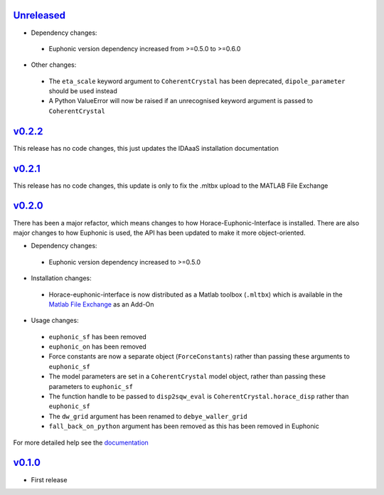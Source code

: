 `Unreleased <https://github.com/pace-neutrons/horace-euphonic-interface/compare/v0.2.2...HEAD>`_
----------

- Dependency changes:

 - Euphonic version dependency increased from >=0.5.0 to >=0.6.0

- Other changes:

 - The ``eta_scale`` keyword argument to ``CoherentCrystal`` has been deprecated,
   ``dipole_parameter`` should be used instead
 - A Python ValueError will now be raised if an unrecognised keyword argument is
   passed to ``CoherentCrystal``

`v0.2.2 <https://github.com/pace-neutrons/horace-euphonic-interface/compare/v0.2.1...v0.2.2>`_
------

This release has no code changes, this just updates the IDAaaS installation documentation

`v0.2.1 <https://github.com/pace-neutrons/horace-euphonic-interface/compare/v0.2.0...v0.2.1>`_
----------

This release has no code changes, this update is only to fix the .mltbx upload to the MATLAB File Exchange

`v0.2.0 <https://github.com/pace-neutrons/horace-euphonic-interface/compare/v0.1.0...v0.2.0>`_
----------

There has been a major refactor, which means changes to how
Horace-Euphonic-Interface is installed. There are also major changes
to how Euphonic is used, the API has been updated to make it more
object-oriented.

- Dependency changes:

 - Euphonic version dependency increased to >=0.5.0

- Installation changes:

 - Horace-euphonic-interface is now distributed as a Matlab toolbox (``.mltbx``)
   which is available in the `Matlab File Exchange <https://www.mathworks.com/matlabcentral/fileexchange/>`_ as an Add-On

- Usage changes:

 - ``euphonic_sf`` has been removed
 - ``euphonic_on`` has been removed
 - Force constants are now a separate object (``ForceConstants``) rather than
   passing these arguments to ``euphonic_sf``
 - The model parameters are set in a ``CoherentCrystal`` model object, rather than
   passing these parameters to ``euphonic_sf``
 - The function handle to be passed to ``disp2sqw_eval`` is ``CoherentCrystal.horace_disp`` rather than ``euphonic_sf``
 - The ``dw_grid`` argument has been renamed to ``debye_waller_grid``
 - ``fall_back_on_python`` argument has been removed as this has been removed in Euphonic

For more detailed help see the `documentation <https://horace-euphonic-interface.readthedocs.io/en/latest/>`_

`v0.1.0 <https://github.com/pace-neutrons/horace-euphonic-interface/compare/81607231b...v0.1.0>`_
------

- First release
